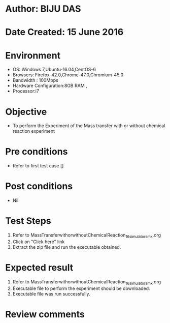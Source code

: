 * Author: BIJU DAS
* Date Created: 15 June 2016
* Environment
  - OS: Windows 7,Ubuntu-16.04,CentOS-6
  - Browsers: Firefox-42.0,Chrome-47.0,Chromium-45.0
  - Bandwidth : 100Mbps
  - Hardware Configuration:8GB RAM , 
  - Processor:i7

* Objective
  - To perform the Experiment of the Mass transfer with or without chemical reaction experiment

* Pre conditions
  - Refer to first test case []

* Post conditions
   - Nil
* Test Steps
  1. Refer to MassTransferwithorwithoutChemicalReaction_16_simulator_smk.org
  2. Click on "Click here" link
  3. Extract the zip file and run the executable obtained.

* Expected result
  1. Refer to MassTransferwithorwithoutChemicalReaction_16_simulator_smk.org
  2. Executable file to perform the experiment should be downloaded.
  3. Executable file was run successfully.
 
* Review comments
